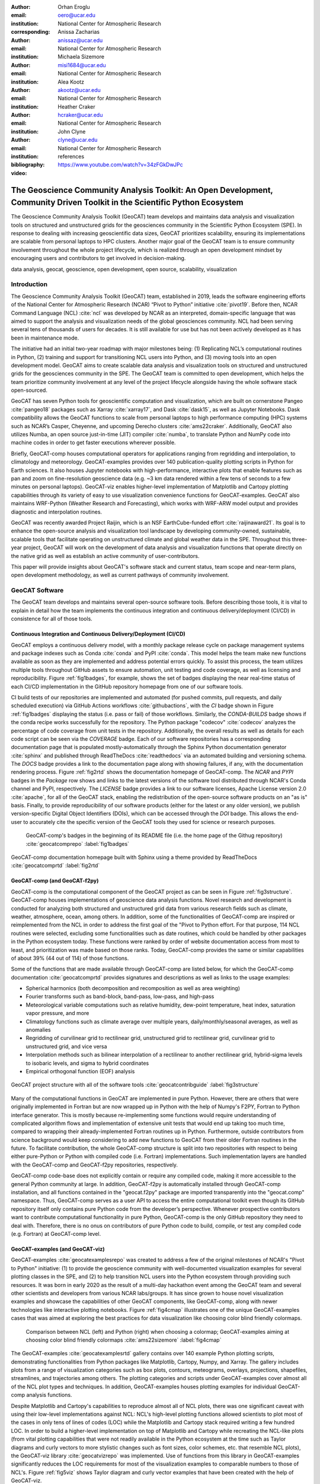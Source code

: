 :author: Orhan Eroglu
:email: oero@ucar.edu
:institution: National Center for Atmospheric Research
:corresponding:

:author: Anissa Zacharias
:email: anissaz@ucar.edu
:institution: National Center for Atmospheric Research

:author: Michaela Sizemore
:email: misi1684@ucar.edu
:institution: National Center for Atmospheric Research

:author: Alea Kootz
:email: akootz@ucar.edu
:institution: National Center for Atmospheric Research

:author: Heather Craker
:email: hcraker@ucar.edu
:institution: National Center for Atmospheric Research

:author: John Clyne
:email: clyne@ucar.edu
:institution: National Center for Atmospheric Research


:bibliography: references

:video: https://www.youtube.com/watch?v=34zFGkDwJPc

---------------------------------------------------------------------------------------------------------------------------
The Geoscience Community Analysis Toolkit: An Open Development, Community Driven Toolkit in the Scientific Python Ecosystem
---------------------------------------------------------------------------------------------------------------------------

.. class:: abstract

The Geoscience Community Analysis Toolkit (GeoCAT) team develops and maintains
data analysis and visualization tools on structured and unstructured grids for
the geosciences community in the Scientific Python Ecosystem (SPE). In response to
dealing with increasing geoscientific data sizes, GeoCAT prioritizes scalability,
ensuring its implementations are scalable from personal laptops to HPC clusters.
Another major goal of the GeoCAT team is to ensure community involvement throughout
the whole project lifecycle, which is realized through an open development mindset
by encouraging users and contributors to get involved in decision-making.

.. class:: keywords

   data analysis, geocat, geoscience, open development, open source, scalability,
   visualization

Introduction
------------

The Geoscience Community Analysis Toolkit (GeoCAT) team, established in 2019,
leads the software engineering efforts of the National Center for Atmospheric
Research (NCAR) “Pivot to Python” initiative :cite:`pivot19`. Before then,
NCAR Command Language (NCL) :cite:`ncl` was developed by NCAR as an interpreted,
domain-specific language that was aimed to support the analysis and
visualization needs of the global geosciences community. NCL had been serving
several tens of thousands of users for decades. It is still available for use
but has not been actively developed as it has been in maintenance mode.

The initiative had an initial two-year roadmap with major milestones being: (1)
Replicating NCL’s computational routines in Python, (2) training and support for
transitioning NCL users into Python, and (3) moving tools into an open development
model. GeoCAT aims to create scalable data analysis and visualization tools on
structured and unstructured grids for the geosciences community in the SPE. The
GeoCAT team is committed to open development, which helps the team prioritize
community involvement at any level of the project lifecycle alongside having the
whole software stack open-sourced.

GeoCAT has seven Python tools for geoscientific computation and visualization,
which are built on cornerstone Pangeo :cite:`pangeo18` packages such as Xarray
:cite:`xarray17`, and Dask :cite:`dask15`, as well as Jupyter Notebooks. Dask
compatibility allows the GeoCAT functions to scale from personal laptops to
high performance computing (HPC) systems such as NCAR’s Casper, Cheyenne, and
upcoming Derecho clusters :cite:`ams22craker`. Additionally, GeoCAT also utilizes
Numba, an open source just-in-time (JIT) compiler :cite:`numba`, to translate
Python and NumPy code into machine codes in order to get faster executions
wherever possible.

Briefly, GeoCAT-comp houses computational operators for applications ranging from
regridding and interpolation, to climatology and meteorology. GeoCAT-examples
provides over 140 publication-quality plotting scripts in Python for Earth
sciences. It also houses Jupyter notebooks with high-performance, interactive
plots that enable features such as pan and zoom on fine-resolution geoscience
data (e.g. ~3 km data rendered within a few tens of seconds to a few minutes on
personal laptops). GeoCAT-viz enables higher-level implementation of Matplotlib
and Cartopy plotting capabilities through its variety of easy to use
visualization convenience functions for GeoCAT-examples. GeoCAT also maintains
WRF-Python (Weather Research and Forecasting), which works with WRF-ARW model
output and provides diagnostic and interpolation routines.

GeoCAT was recently awarded Project Raijin, which is an NSF EarthCube-funded
effort :cite:`raijinaward21`. Its goal is to enhance the open-source analysis
and visualization tool landscape by developing community-owned, sustainable,
scalable tools that facilitate operating on unstructured climate and global
weather data in the SPE. Throughout this three-year project, GeoCAT will work
on the development of data analysis and visualization functions that operate
directly on the native grid as well as establish an active community of
user-contributors.

This paper will provide insights about GeoCAT's software stack and current
status, team scope and near-term plans, open development methodology, as well
as current pathways of community involvement.

GeoCAT Software
---------------

The GeoCAT team develops and maintains several open-source software tools. Before
describing those tools, it is vital to explain in detail how the team implements the
continuous integration and continuous delivery/deployment (CI/CD) in consistence
for all of those tools.

Continuous Integration and Continuous Delivery/Deployment (CI/CD)
=================================================================

GeoCAT employs a continuous delivery model, with a monthly package release cycle on
package management systems and package indexes such as Conda :cite:`conda` and PyPI
:cite:`conda`. This model helps the team make new functions available as soon as
they are implemented and address potential errors quickly. To assist this process,
the team utilizes multiple tools throughout GitHub assets to ensure automation,
unit testing and code coverage, as well as licensing and reproducibility. Figure
:ref:`fig1badges`, for example, shows the set of badges displaying the near
real-time status of each CI/CD implementation in the GitHub repository homepage
from one of our software tools.

CI build tests of our repositories are implemented and
automated (for pushed commits, pull requests, and daily scheduled execution) via
GitHub Actions workflows :cite:`githubactions`, with the `CI` badge shown in Figure
:ref:`fig1badges` displaying the status (i.e. pass or fail) of those workflows.
Similarly, the `CONDA-BUILDS` badge shows if the conda recipe works successfully for
the repository. The Python package "codecov" :cite:`codecov` analyzes the percentage
of code coverage from unit tests in the repository. Additionally, the overall results
as well as details for each code script can be seen via the `COVERAGE` badge. Each of
our software repositories has a corresponding documentation page that is populated
mostly-automatically through the Sphinx Python documentation generator :cite:`sphinx`
and published through ReadTheDocs :cite:`readthedocs` via an automated building and
versioning schema. The `DOCS` badge provides a link to the documentation page along
with showing failures, if any, with the documentation rendering process. Figure
:ref:`fig2rtd` shows the documentation homepage of GeoCAT-comp. The `NCAR` and `PYPI`
badges in the `Package` row shows and links to the latest versions of the software
tool distributed through NCAR's Conda channel and PyPI, respectively. The `LICENSE`
badge provides a link to our software licenses, Apache License version 2.0
:cite:`apache`, for all of the GeoCAT stack, enabling the redistribution of the
open-source software products on an "as is" basis. Finally, to provide reproducibility
of our software products (either for the latest or any older version), we publish
version-specific Digital Object Identifiers (DOIs), which can be accessed through
the `DOI` badge. This allows the end-user to accurately cite the specific version
of the GeoCAT tools they used for science or research purposes.

.. figure:: figures/fig1_badges.png
   :scale: 35%
   :figclass: bht

   GeoCAT-comp's badges in the beginning of its README file (i.e. the home page of
   the Githug repository) :cite:`geocatcomprepo` :label:`fig1badges`

.. figure:: figures/fig2_rtd.png
   :align: center
   :scale: 30%
   :figclass: w

   GeoCAT-comp documentation homepage built with Sphinx using a theme provided by
   ReadTheDocs :cite:`geocatcomprtd` :label:`fig2rtd`

GeoCAT-comp (and GeoCAT-f2py)
=============================

GeoCAT-comp is the computational component of the GeoCAT project as can be seen in
Figure :ref:`fig3structure`. GeoCAT-comp houses implementations of geoscience data
analysis functions. Novel research and development is conducted for analyzing both
structured and unstructured grid data from various research fields such as climate,
weather, atmosphere, ocean, among others. In addition, some of the functionalities
of GeoCAT-comp are inspired or reimplemented from the NCL in order to address the
first goal of the "Pivot to Python effort. For that purpose, 114 NCL routines were
selected, excluding some functionalities such as date routines, which could be
handled by other packages in the Python ecosystem today. These functions were
ranked by order of website documentation access from most to least, and
prioritization was made based on those ranks. Today, GeoCAT-comp provides the same
or similar capabilities of about 39% (44 out of 114) of those functions.

Some of the functions that are made available through GeoCAT-comp are listed below,
for which the GeoCAT-comp documentation :cite:`geocatcomprtd` provides signatures and
descriptions as well as links to the usage examples:

- Spherical harmonics (both decomposition and recomposition as well as area
  weighting)

- Fourier transforms such as band-block, band-pass, low-pass, and high-pass

- Meteorological variable computations such as relative humidity, dew-point
  temperature, heat index, saturation vapor pressure, and more

- Climatology functions such as climate average over multiple years,
  daily/monthly/seasonal averages, as well as anomalies

- Regridding of curvilinear grid to rectilinear grid, unstructured grid to
  rectilinear grid, curvilinear grid to unstructured grid, and vice versa

- Interpolation methods such as bilinear interpolation of a rectilinear to another
  rectilinear grid, hybrid-sigma levels to isobaric levels, and sigma to hybrid
  coordinates

- Empirical orthogonal function (EOF) analysis


.. figure:: figures/fig3_structure.png
   :align: center
   :scale: 50%
   :figclass: w

   GeoCAT project structure with all of the software tools
   :cite:`geocatcontribguide` :label:`fig3structure`

Many of the computational functions in GeoCAT are implemented in pure Python.
However, there are others that were originally implemented in Fortran but are
now wrapped up in Python with the help of Numpy's F2PY, Fortran to Python
interface generator. This is mostly because re-implementing some functions
would require understanding of complicated algorithm flows and implementation
of extensive unit tests that would end up taking too much time, compared to
wrapping their already-implemented Fortran routines up in Python. Furthermore,
outside contributors from science background would keep considering to add
new functions to GeoCAT from their older Fortran routines in the future. To
facilitate contribution, the whole GeoCAT-comp structure is split into two
repositories with respect to being either pure-Python or Python with compiled
code (i.e. Fortran) implementations. Such implementation layers are handled
with the GeoCAT-comp and GeoCAT-f2py repositories, respectively.

GeoCAT-comp code-base does not explicitly contain or require any compiled
code, making it more accessible to the general Python community at large.
In addition, GeoCAT-f2py is automatically installed through GeoCAT-comp
installation, and all functions contained in the "geocat.f2py" package are
imported transparently into the "geocat.comp" namespace. Thus, GeoCAT-comp
serves as a user API to access the entire computational toolkit even though
its GitHub repository itself only contains pure Python code from the
developer’s perspective. Whenever prospective contributors want to
contribute computational functionality in pure Python, GeoCAT-comp is the
only GitHub repository they need to deal with. Therefore, there is no onus
on contributors of pure Python code to build, compile, or test any compiled
code (e.g. Fortran) at GeoCAT-comp level.

GeoCAT-examples (and GeoCAT-viz)
================================

GeoCAT-examples :cite:`geocatexamplesrepo` was created to address a few of
the original milestones of NCAR's "Pivot to Python" initiative: (1) to
provide the geoscience community with well-documented visualization examples
for several plotting classes in the SPE, and (2) to help transition NCL users
into the Python ecosystem through providing such resources. It was born in
early 2020 as the result of a multi-day hackathon event among the GeoCAT team
and several other scientists and developers from various NCAR labs/groups. It
has since grown to house novel visualization examples and showcase the
capabilities of other GeoCAT components, like GeoCAT-comp, along with
newer technologies like interactive plotting notebooks. Figure
:ref:`fig4cmap` illustrates one of the unique GeoCAT-examples cases that
was aimed at exploring the best practices for data visualization
like choosing color blind friendly colormaps.

.. figure:: figures/fig4_cmap.png
   :scale: 28%
   :figclass: bht

   Comparison between NCL (left) and Python (right) when choosing a
   colormap; GeoCAT-examples aiming at choosing color blind friendly
   colormaps :cite:`ams22sizemore` :label:`fig4cmap`

The GeoCAT-examples :cite:`geocatexamplesrtd` gallery contains over 140
example Python plotting scripts, demonstrating functionalities from Python
packages like Matplotlib, Cartopy, Numpy, and Xarray. The gallery includes
plots from a range of visualization categories such as box plots, contours,
meteograms, overlays, projections, shapefiles, streamlines, and trajectories
among others. The plotting categories and scripts under GeoCAT-examples
cover almost all of the NCL plot types and techniques. In addition,
GeoCAT-examples houses plotting examples for individual GeoCAT-comp analysis
functions.

Despite Matplotlib and Cartopy's capabilities to reproduce almost all
of NCL plots, there was one significant caveat with using their low-level
implementations against NCL: NCL's high-level plotting functions allowed
scientists to plot most of the cases in only tens of lines of codes (LOC)
while the Matplotlib and Cartopy stack required writing a few hundred
LOC. In order to build a higher-level implementation on top of Matplotlib
and Cartopy while recreating the NCL-like plots (from vital plotting
capabilities that were not readily available in the Python ecosystem at
the time such as Taylor diagrams and curly vectors to more stylistic
changes such as font sizes, color schemes, etc. that resemble NCL plots),
the GeoCAT-viz library :cite:`geocatvizrepo` was implemented. Use of
functions from this library in GeoCAT-examples significantly reduces the
LOC requirements for most of the visualization examples to comparable
numbers to those of NCL's. Figure :ref:`fig5viz` shows Taylor diagram
and curly vector examples that have been created with the help of
GeoCAT-viz.

.. figure:: figures/fig5_viz.png
   :scale: 28%
   :figclass: bht

   Taylor diagram and curly vector examples that created with the help
   of GeoCAT-viz :label:`fig5viz`

GeoCAT-datafiles
================

GeoCAT-datafiles is GeoCAT's small data storage component as a Github
repository. This tool houses many datasets in different file formats such as
NetCDF, which can be used along with other GeoCAT tools or ad-hoc data needs
in any other Python script. The datasets can be accessed by the end-user
through a lightweight convenience function:

.. code-block:: python

   geocat.datafiles.get("folder_name/filename")

GeoCAT-datafiles fetches the file by simply reading from the local storage,
if any, or downloading from the GeoCAT-datafiles repository, if not in the
local storage, with the help of Pooch framework :cite:`geocatvizrepo`.

WRF-Python
==========

WRF-Python was created in early 2017 in order to replicate NCL's Weather
Research and Forecasting (WRF) package in the SPE, and it covers 100% of
the routines in that package. About two years later, NCAR's “Pivot to
Python” initiative was announced, and the GeoCAT team has taken over
development and maintenance of WRF-Python.

The package focuses on creating a Python package that eliminates the need
to work across multiple software platforms when using WRF datasets. It
contains more than 30 computational (e.g. diagnostic calculations, several
interpolation routines) and visualization routines that aim at reducing
the amount of post-processing tools necessary to visualize WRF output
files.

Even though there is no continuous development in WRF-Python, as is seen
in the rest of the GeoCAT stack, the package is still maintained with
timely responses and bug-fix releases to the issues reported by the
user community.

Project Raijin
--------------

“Collaborative Research: EarthCube Capabilities: Raijin: Community Geoscience
Analysis Tools for Unstructured Mesh Data”, i.e. Project Raijin, of the
consortium between NCAR and Pennsylvania State University has been awarded by
NSF 21-515 EarthCube for an award period of 1 September, 2021 - 31 August,
2024 :cite:`raijinaward21`. Project Raijin aims at developing community-owned,
sustainable, scalable tools that facilitate operating on unstructured climate
and global weather data :cite:`raijin`. The GeoCAT team is in charge of the
software development of Project Raijin, which mainly consists of implementing
visualization and analysis functions in the SPE to be executed on native
grids. While doing so, GeoCAT is also responsible for establishing an open
development environment, clearly documenting the implementation work, and
aligning deployments with the project milestones as well as SPE
requirements and specifications.

GeoCAT has created the Xarray-based Uxarray package :cite:`uxarrayrepo` to
recognize unstructured grid models through partnership with geoscience community
groups. UXarray is built on top of the built-in Xarray Dataset functionalities
while recognizing several unstructured grid formats (UGRID, SCRIP, and Exodus
for now). Since there are more unstructured mesh models in the community than
UXarray natively supports, its architecture will also support addition of new
models. Figure :ref:`fig6raijin` shows the regularly structured
“latitude-longitude” grids versus a few unstructured grid models.

.. figure:: figures/fig6_raijin.png
   :scale: 20%
   :figclass: bht

   Regular grid (left) vs MPAS-A & CAM-SE grids :label:`fig6raijin`

The UXarray project has implemented data input/output functions for UGRID,
SCRIP, and Exodus, as well as methods for surface area and integration
calculations so far. The team is currently conducting open discussions
(through GitHub Discussions) with community members, who are interested
in unstructured grids research and development in order to prioritize
data analysis operators to be implemented throughout the project lifecycle.

Scalability
-----------

GeoCAT is aware of the fact that today's geoscientific models are capable of
generating huge sizes of data. Furthermore, these datasets, such as those
produced by global convective-permitting models, are going to grow
even larger in size in the future. Therefore, computational and visualization
functions that are being developed in the geoscientific research and
development workflows need to be scalable from personal devices (e.g. laptops)
to HPC (e.g. NCAR's Casper, Cheyenne, and upcoming Derecho clusters) and cloud
platforms (e.g. AWS).

In order to keep up with the scalability objectives, GeoCAT functions are
implemented to operate on Dask DataArray objects in addition to natively
supporting Xarray and NumPy data arrays. Therefore, the GeoCAT functions can
trivially and transparently be parallelized to be run on shared-memory and
distributed-memory platforms after having Dask cluster/client properly
configured and functions fed with Dask DataArrays or chunked Xarray
DataArrays.

Open Development
----------------

To ensure community involvement at every level in the development lifecycle,
GeoCAT is committed to an open development model. With this model, we not only
have our project stack open-sourced but also ensure most of the project assets
that are directly related to the software development lifecycle are publicly
accessible. In order to implement this model, GeoCAT provides all of its software
tools as GitHub repositories with public GitHub project boards and roadmaps,
issue tracking and development reviewing, comprehensive documentation for
users and contributors such as Contributor’s Guide :cite:`geocatcontribguide` and
toolkit-specific documentation, along with community announcements on the GeoCAT
blog. Furthermore, GeoCAT encourages community feedback and contribution at any
level with inclusive and welcoming language. As a result of this, community
requests and feedback have played significant role in forming and revising the
GeoCAT roadmap and projects' scope.

Community engagement
--------------------

To further promote engagement with the geoscience community, GeoCAT organizes
and attends various community events. First of all, scientific conferences and
meetings are great venues for such a scientific software engineering project
to share updates and progress with the community. For instance, the American
Meteorological Society (AMS) Annual Meeting and American Geophysical Union
(AGU) Fall Meeting are two significant scientific events that GeoCAT has
always been presented by one or multiple publications since its birth to
inform the community. The annual Scientific Computing with Python (SciPy)
conference is another great fit to showcase what GeoCAT has been conducting
in geoscience. The team also attended The International Conference for High
Performance Computing, Networking, Storage, and Analysis (SC) a few times to
keep up-to-date with the industry state-of-the-arts in these technologies.

Creating internship projects is another way of improving community
interactions as it triggers collaboration through GeoCAT, institutions,
students, and university in general. The GeoCAT team, thus,encourages
undergraduate and graduate student engagement in the Python ecosystem
through participation in NCAR's Summer Internships in Parallel Computational
Science (SIParCS). Such programs are quite beneficial for both students and
scientific software development teams. To exemplify, GeoCAT-examples and
GeoCAT-viz in particular has received significant contributions through
NCAR's Summer SIParCS in 2020 and 2021 summers (i.e. tens of visualization
examples as well as improtant infrastructural changes were made available
by our interns). Furthermore, the team has created three essential and one
collaboration project through SIParCS 2022 summer through which advanced
geoscientific visualization, unstructured grid visualization and data
analysis, Fortran to Python algorithm and code development, as well as
GPU optimization for GeoCAT-comp routines will be investigated.

Project Pythia
==============

The GeoCAT effort is also a part of the NSF funded Project Pythia. Project
Pythia aims to provide a public, web-accessible training resource that could
help educate earth scientists to more effectively use the SPE and cloud
computing for dealing with big data in geosciences. GeoCAT helps with Pythia
development through content creation and infrastructure contributions.
GeoCAT has also contributed several Python tutorials (such as Numpy,
Matplotlib, Cartopy, etc.) to the educational resources created through
Project Pythia. These materials consist of live tutorial sessions,
interactive Jupyter notebook demonstrations, Q&A sessions, as well as
published video recording of the event on Pythia's Youtube channel. As a
result, it helps us engage with the community through multiple channels.

Future directions
-----------------

GeoCAT aims to keep increasing the number of data analysis and visualization
functionalities in both structured and unstructured meshes with the same pace
as has been done so far. The team will continue prioritizing scalability and
open development in future development and maintenance of its software tools
landscape. To achieve the goals with scalability of our tools, we will ensure
our implementations are compatible with the state-of-the-art and up-to-date
with the best practices of the technology we are using, e.g. Dask. To
enhance the community involvement in our open development model, we will
continue interacting with the community members through significant
events such as Pangeo community meetings, scientific conferences,
tutorials and workshops of GeoCAT's own as well as other community
members; we will keep our timely communication with the stakeholders
through GitHub assets and other communication channels.
